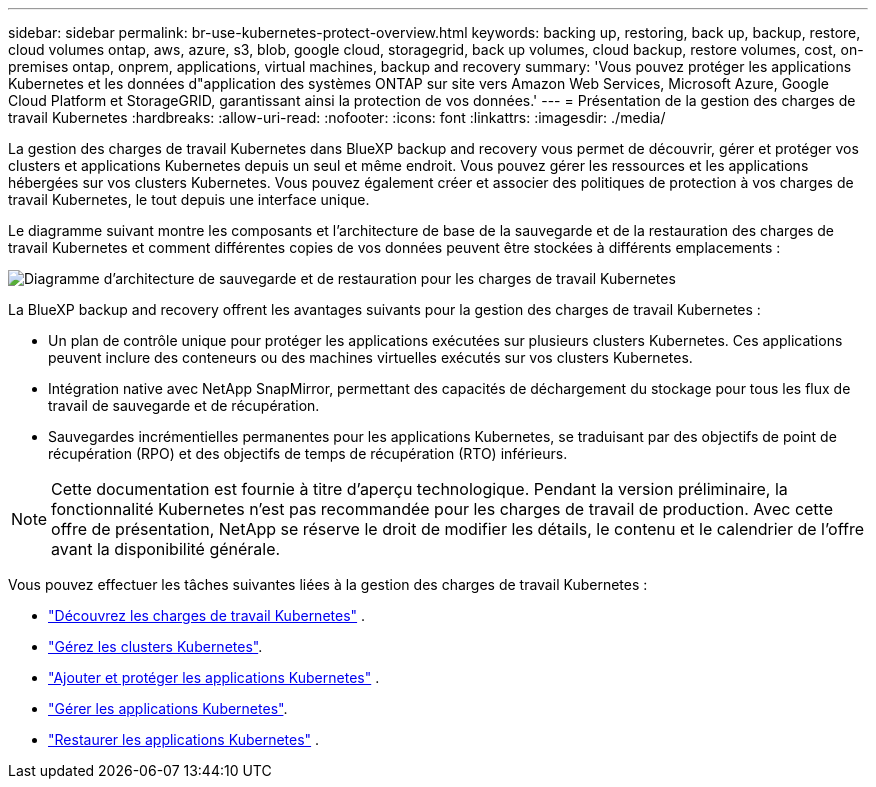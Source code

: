 ---
sidebar: sidebar 
permalink: br-use-kubernetes-protect-overview.html 
keywords: backing up, restoring, back up, backup, restore, cloud volumes ontap, aws, azure, s3, blob, google cloud, storagegrid, back up volumes, cloud backup, restore volumes, cost, on-premises ontap, onprem, applications, virtual machines, backup and recovery 
summary: 'Vous pouvez protéger les applications Kubernetes et les données d"application des systèmes ONTAP sur site vers Amazon Web Services, Microsoft Azure, Google Cloud Platform et StorageGRID, garantissant ainsi la protection de vos données.' 
---
= Présentation de la gestion des charges de travail Kubernetes
:hardbreaks:
:allow-uri-read: 
:nofooter: 
:icons: font
:linkattrs: 
:imagesdir: ./media/


[role="lead"]
La gestion des charges de travail Kubernetes dans BlueXP backup and recovery vous permet de découvrir, gérer et protéger vos clusters et applications Kubernetes depuis un seul et même endroit. Vous pouvez gérer les ressources et les applications hébergées sur vos clusters Kubernetes. Vous pouvez également créer et associer des politiques de protection à vos charges de travail Kubernetes, le tout depuis une interface unique.

Le diagramme suivant montre les composants et l'architecture de base de la sauvegarde et de la restauration des charges de travail Kubernetes et comment différentes copies de vos données peuvent être stockées à différents emplacements :

image:../media/backup-recovery-architecture-diagram.png["Diagramme d'architecture de sauvegarde et de restauration pour les charges de travail Kubernetes"]

La BlueXP backup and recovery offrent les avantages suivants pour la gestion des charges de travail Kubernetes :

* Un plan de contrôle unique pour protéger les applications exécutées sur plusieurs clusters Kubernetes. Ces applications peuvent inclure des conteneurs ou des machines virtuelles exécutés sur vos clusters Kubernetes.
* Intégration native avec NetApp SnapMirror, permettant des capacités de déchargement du stockage pour tous les flux de travail de sauvegarde et de récupération.
* Sauvegardes incrémentielles permanentes pour les applications Kubernetes, se traduisant par des objectifs de point de récupération (RPO) et des objectifs de temps de récupération (RTO) inférieurs.



NOTE: Cette documentation est fournie à titre d'aperçu technologique. Pendant la version préliminaire, la fonctionnalité Kubernetes n'est pas recommandée pour les charges de travail de production. Avec cette offre de présentation, NetApp se réserve le droit de modifier les détails, le contenu et le calendrier de l'offre avant la disponibilité générale.

Vous pouvez effectuer les tâches suivantes liées à la gestion des charges de travail Kubernetes :

* link:br-start-discover-kubernetes.html["Découvrez les charges de travail Kubernetes"] .
* link:br-use-manage-kubernetes-clusters.html["Gérez les clusters Kubernetes"].
* link:br-use-protect-kubernetes-applications.html["Ajouter et protéger les applications Kubernetes"] .
* link:br-use-manage-kubernetes-applications.html["Gérer les applications Kubernetes"].
* link:br-use-restore-kubernetes-applications.html["Restaurer les applications Kubernetes"] .

